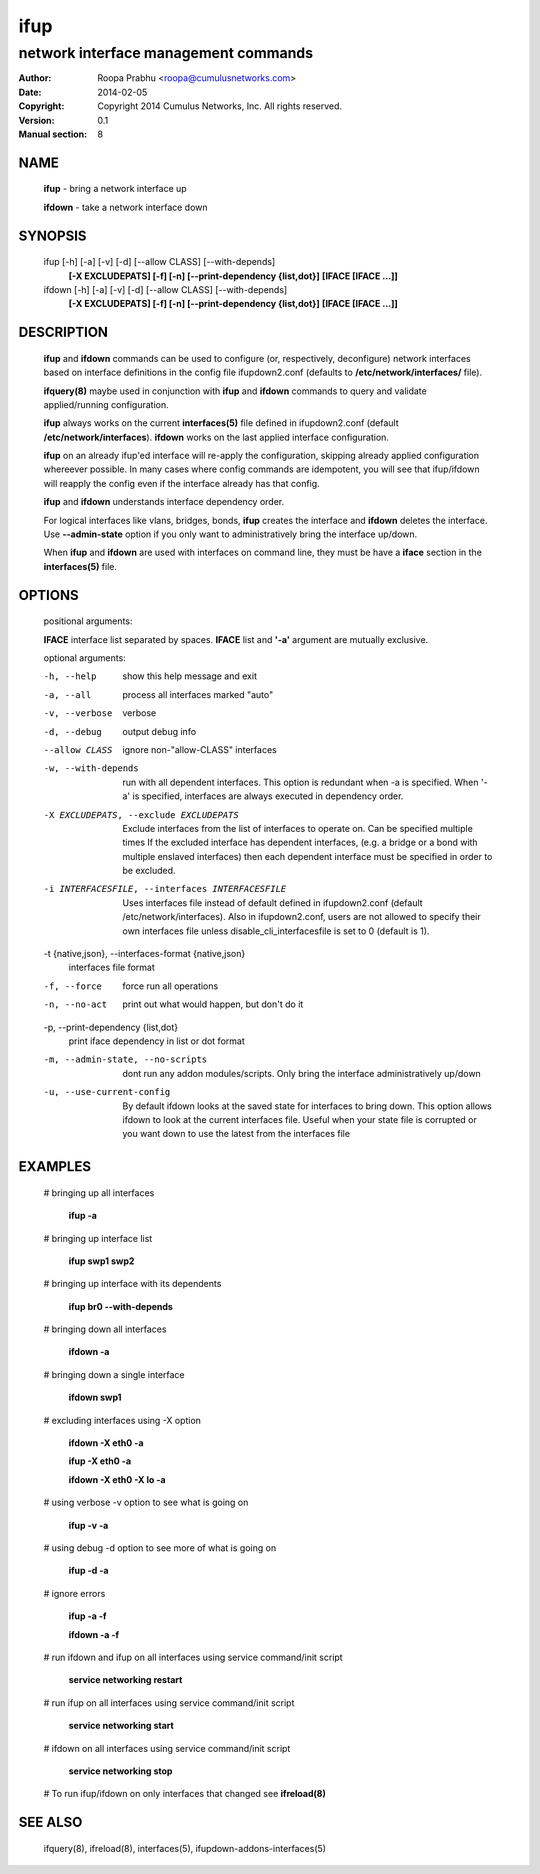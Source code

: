 ====
ifup
====

-------------------------------------
network interface management commands 
-------------------------------------

:Author: Roopa Prabhu <roopa@cumulusnetworks.com>
:Date:   2014-02-05
:Copyright: Copyright 2014 Cumulus Networks, Inc.  All rights reserved.
:Version: 0.1
:Manual section: 8

NAME
====
    **ifup** - bring a network interface up

    **ifdown** - take a network interface down

SYNOPSIS
========

    ifup [-h] [-a] [-v] [-d] [--allow CLASS] [--with-depends]
       **[-X EXCLUDEPATS] [-f] [-n] [--print-dependency {list,dot}]**
       **[IFACE [IFACE ...]]**

    ifdown [-h] [-a] [-v] [-d] [--allow CLASS] [--with-depends]
           **[-X EXCLUDEPATS] [-f] [-n] [--print-dependency {list,dot}]**
           **[IFACE [IFACE ...]]**

DESCRIPTION
===========
    **ifup** and **ifdown** commands can be used to configure (or, respectively,
    deconfigure) network interfaces based on interface definitions in the
    config file ifupdown2.conf (defaults to **/etc/network/interfaces/** file).

    **ifquery(8)** maybe used in conjunction with **ifup** and **ifdown**
    commands to query and validate applied/running configuration.

    **ifup** always works on the current **interfaces(5)** file defined in ifupdown2.conf
    (default **/etc/network/interfaces**). **ifdown** works on the last applied interface
    configuration.

    **ifup** on an already ifup'ed interface will re-apply the configuration,
    skipping already applied configuration whereever possible. In many cases
    where config commands are idempotent, you will see that ifup/ifdown will
    reapply the config even if the interface already has that config.

    **ifup** and **ifdown** understands interface dependency order.

    For logical interfaces like vlans, bridges, bonds, **ifup** creates the
    interface and **ifdown** deletes the interface. Use **--admin-state**
    option if you only want to administratively bring the interface up/down.

    When **ifup** and **ifdown** are used with interfaces on command line,
    they must be have a **iface** section in the **interfaces(5)** file.

OPTIONS
=======
    positional arguments:

    **IFACE**  interface list separated by spaces. **IFACE** list and **'-a'**
    argument are mutually exclusive.

    optional arguments:

    -h, --help            show this help message and exit

    -a, --all             process all interfaces marked "auto"

    -v, --verbose         verbose

    -d, --debug           output debug info
    --allow CLASS         ignore non-"allow-CLASS" interfaces

    -w, --with-depends        run with all dependent interfaces. This option
                          is redundant when -a is specified. When '-a' is
                          specified, interfaces are always executed in
                          dependency order.
                        
    -X EXCLUDEPATS, --exclude EXCLUDEPATS
                          Exclude interfaces from the list of interfaces to
                          operate on. Can be specified multiple times
                          If the excluded interface has dependent interfaces,
                          (e.g. a bridge or a bond with multiple enslaved interfaces)
                          then each dependent interface must be specified in order
                          to be excluded.

    -i INTERFACESFILE, --interfaces INTERFACESFILE
                          Uses interfaces file instead of default defined in 
                          ifupdown2.conf (default /etc/network/interfaces).
			  Also in ifupdown2.conf, users are not allowed to specify their own
			  interfaces file unless disable_cli_interfacesfile is set to 0
			  (default is 1).

    -t {native,json}, --interfaces-format {native,json}
                          interfaces file format

    -f, --force           force run all operations

    -n, --no-act          print out what would happen, but don't do it

    -p, --print-dependency {list,dot}
                          print iface dependency in list or dot format

    -m, --admin-state, --no-scripts
                          dont run any addon modules/scripts. Only bring
                          the interface administratively up/down

    -u, --use-current-config
                          By default ifdown looks at the saved state for
                          interfaces to bring down. This option allows ifdown
                          to look at the current interfaces file. Useful when
                          your state file is corrupted or you want down to use
                          the latest from the interfaces file

EXAMPLES
========
    # bringing up all interfaces

        **ifup -a**

    # bringing up interface list

        **ifup swp1 swp2**

    # bringing up interface with its dependents

        **ifup br0 --with-depends**

    # bringing down all interfaces

        **ifdown -a**

    # bringing down a single interface

        **ifdown swp1**

    # excluding interfaces using -X option

        **ifdown -X eth0 -a**

        **ifup -X eth0 -a**

        **ifdown -X eth0 -X lo -a**

    # using verbose -v option to see what is going on

        **ifup -v -a**

    # using debug -d option to see more of what is going on

        **ifup -d -a**

    # ignore errors

        **ifup -a -f**

        **ifdown -a -f**

    # run ifdown and ifup on all interfaces using service command/init script

        **service networking restart**

    # run ifup on all interfaces using service command/init script

        **service networking start**

    # ifdown on all interfaces using service command/init script

        **service networking stop**

    # To run ifup/ifdown on only interfaces that changed see **ifreload(8)**

SEE ALSO
========
    ifquery(8),
    ifreload(8),
    interfaces(5),
    ifupdown-addons-interfaces(5)
